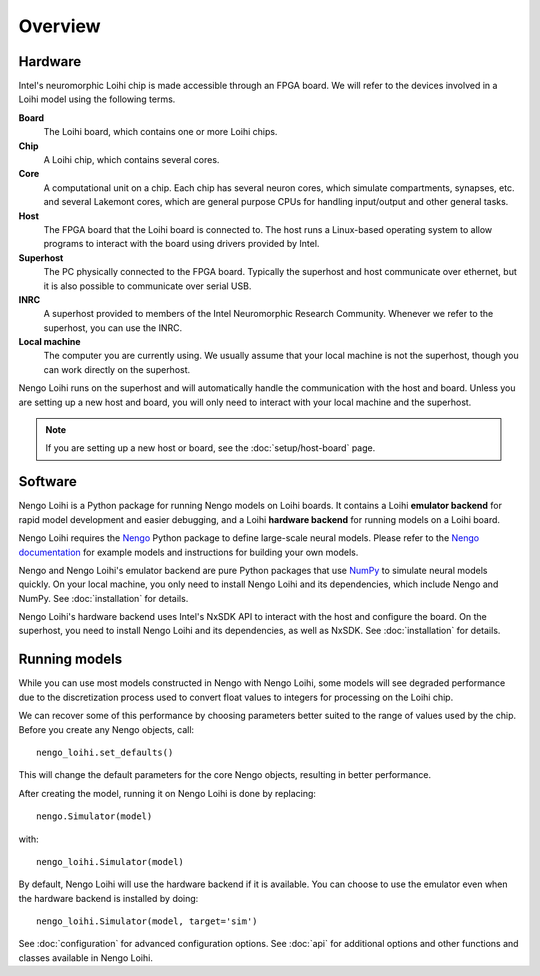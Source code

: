 ********
Overview
********

Hardware
========

Intel's neuromorphic Loihi chip
is made accessible through an FPGA board.
We will refer to the devices involved in
a Loihi model using the following terms.

**Board**
  The Loihi board, which contains one or more Loihi chips.
**Chip**
  A Loihi chip, which contains several cores.
**Core**
  A computational unit on a chip.
  Each chip has several neuron cores, which simulate compartments,
  synapses, etc. and several Lakemont cores, which are general purpose
  CPUs for handling input/output and other general tasks.
**Host**
  The FPGA board that the Loihi board is connected to.
  The host runs a Linux-based operating system to allow programs
  to interact with the board using drivers provided by Intel.
**Superhost**
  The PC physically connected to the FPGA board.
  Typically the superhost and host communicate over ethernet,
  but it is also possible to communicate over serial USB.
**INRC**
  A superhost provided to members of the
  Intel Neuromorphic Research Community.
  Whenever we refer to the superhost, you can use the INRC.
**Local machine**
  The computer you are currently using.
  We usually assume that your local machine is not the superhost,
  though you can work directly on the superhost.

Nengo Loihi runs on the superhost
and will automatically handle the communication
with the host and board.
Unless you are setting up a new host and board,
you will only need to interact with
your local machine and the superhost.

.. note:: If you are setting up a new host or board,
          see the :doc:`setup/host-board` page.

Software
========

Nengo Loihi is a Python package for running
Nengo models on Loihi boards.
It contains a Loihi **emulator backend**
for rapid model development and easier debugging,
and a Loihi **hardware backend**
for running models on a Loihi board.

Nengo Loihi requires the Nengo_
Python package to define large-scale neural models.
Please refer to the `Nengo documentation <Nengo>`_
for example models and instructions
for building your own models.

.. _Nengo: https://www.nengo.ai/nengo/

Nengo and Nengo Loihi's emulator backend
are pure Python packages that use
`NumPy <http://www.numpy.org/>`_
to simulate neural models quickly.
On your local machine,
you only need to install
Nengo Loihi and its dependencies,
which include Nengo and NumPy.
See :doc:`installation` for details.

Nengo Loihi's hardware backend
uses Intel's NxSDK API
to interact with the host
and configure the board.
On the superhost,
you need to install Nengo Loihi and its dependencies,
as well as NxSDK.
See :doc:`installation` for details.

Running models
==============

While you can use most models constructed
in Nengo with Nengo Loihi,
some models will see degraded performance
due to the discretization process used to
convert float values to integers
for processing on the Loihi chip.

We can recover some of this performance
by choosing parameters better suited
to the range of values used by the chip.
Before you create any Nengo objects, call::

  nengo_loihi.set_defaults()

This will change the default parameters
for the core Nengo objects,
resulting in better performance.

After creating the model,
running it on Nengo Loihi is done by replacing::

  nengo.Simulator(model)

with::

  nengo_loihi.Simulator(model)

By default, Nengo Loihi will use the
hardware backend if it is available.
You can choose to use the emulator
even when the hardware backend is installed
by doing::

  nengo_loihi.Simulator(model, target='sim')

See :doc:`configuration` for advanced configuration options.
See :doc:`api` for additional options
and other functions and classes available
in Nengo Loihi.
